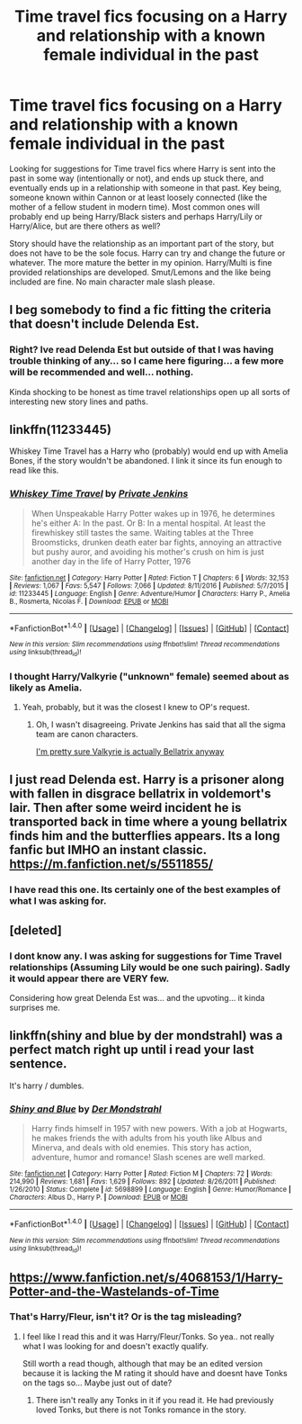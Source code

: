 #+TITLE: Time travel fics focusing on a Harry and relationship with a known female individual in the past

* Time travel fics focusing on a Harry and relationship with a known female individual in the past
:PROPERTIES:
:Author: Noexit007
:Score: 14
:DateUnix: 1492460995.0
:DateShort: 2017-Apr-18
:FlairText: Request
:END:
Looking for suggestions for Time travel fics where Harry is sent into the past in some way (intentionally or not), and ends up stuck there, and eventually ends up in a relationship with someone in that past. Key being, someone known within Cannon or at least loosely connected (like the mother of a fellow student in modern time). Most common ones will probably end up being Harry/Black sisters and perhaps Harry/Lily or Harry/Alice, but are there others as well?

Story should have the relationship as an important part of the story, but does not have to be the sole focus. Harry can try and change the future or whatever. The more mature the better in my opinion. Harry/Multi is fine provided relationships are developed. Smut/Lemons and the like being included are fine. No main character male slash please.


** I beg somebody to find a fic fitting the criteria that doesn't include Delenda Est.
:PROPERTIES:
:Score: 17
:DateUnix: 1492471281.0
:DateShort: 2017-Apr-18
:END:

*** Right? Ive read Delenda Est but outside of that I was having trouble thinking of any... so I came here figuring... a few more will be recommended and well... nothing.

Kinda shocking to be honest as time travel relationships open up all sorts of interesting new story lines and paths.
:PROPERTIES:
:Author: Noexit007
:Score: 1
:DateUnix: 1492479135.0
:DateShort: 2017-Apr-18
:END:


** linkffn(11233445)

Whiskey Time Travel has a Harry who (probably) would end up with Amelia Bones, if the story wouldn't be abandoned. I link it since its fun enough to read like this.
:PROPERTIES:
:Author: UndeadBBQ
:Score: 3
:DateUnix: 1492498439.0
:DateShort: 2017-Apr-18
:END:

*** [[http://www.fanfiction.net/s/11233445/1/][*/Whiskey Time Travel/*]] by [[https://www.fanfiction.net/u/1556516/Private-Jenkins][/Private Jenkins/]]

#+begin_quote
  When Unspeakable Harry Potter wakes up in 1976, he determines he's either A: In the past. Or B: In a mental hospital. At least the firewhiskey still tastes the same. Waiting tables at the Three Broomsticks, drunken death eater bar fights, annoying an attractive but pushy auror, and avoiding his mother's crush on him is just another day in the life of Harry Potter, 1976
#+end_quote

^{/Site/: [[http://www.fanfiction.net/][fanfiction.net]] *|* /Category/: Harry Potter *|* /Rated/: Fiction T *|* /Chapters/: 6 *|* /Words/: 32,153 *|* /Reviews/: 1,067 *|* /Favs/: 5,547 *|* /Follows/: 7,066 *|* /Updated/: 8/11/2016 *|* /Published/: 5/7/2015 *|* /id/: 11233445 *|* /Language/: English *|* /Genre/: Adventure/Humor *|* /Characters/: Harry P., Amelia B., Rosmerta, Nicolas F. *|* /Download/: [[http://www.ff2ebook.com/old/ffn-bot/index.php?id=11233445&source=ff&filetype=epub][EPUB]] or [[http://www.ff2ebook.com/old/ffn-bot/index.php?id=11233445&source=ff&filetype=mobi][MOBI]]}

--------------

*FanfictionBot*^{1.4.0} *|* [[[https://github.com/tusing/reddit-ffn-bot/wiki/Usage][Usage]]] | [[[https://github.com/tusing/reddit-ffn-bot/wiki/Changelog][Changelog]]] | [[[https://github.com/tusing/reddit-ffn-bot/issues/][Issues]]] | [[[https://github.com/tusing/reddit-ffn-bot/][GitHub]]] | [[[https://www.reddit.com/message/compose?to=tusing][Contact]]]

^{/New in this version: Slim recommendations using/ ffnbot!slim! /Thread recommendations using/ linksub(thread_id)!}
:PROPERTIES:
:Author: FanfictionBot
:Score: 3
:DateUnix: 1492498460.0
:DateShort: 2017-Apr-18
:END:


*** I thought Harry/Valkyrie ("unknown" female) seemed about as likely as Amelia.
:PROPERTIES:
:Author: Slindish
:Score: 1
:DateUnix: 1492523031.0
:DateShort: 2017-Apr-18
:END:

**** Yeah, probably, but it was the closest I knew to OP's request.
:PROPERTIES:
:Author: UndeadBBQ
:Score: 1
:DateUnix: 1492523449.0
:DateShort: 2017-Apr-18
:END:

***** Oh, I wasn't disagreeing. Private Jenkins has said that all the sigma team are canon characters.

[[/spoiler][I'm pretty sure Valkyrie is actually Bellatrix anyway]]
:PROPERTIES:
:Author: Slindish
:Score: 5
:DateUnix: 1492524111.0
:DateShort: 2017-Apr-18
:END:


** I just read Delenda est. Harry is a prisoner along with fallen in disgrace bellatrix in voldemort's lair. Then after some weird incident he is transported back in time where a young bellatrix finds him and the butterflies appears. Its a long fanfic but IMHO an instant classic. [[https://m.fanfiction.net/s/5511855/]]
:PROPERTIES:
:Author: DrTacoLord
:Score: 2
:DateUnix: 1492467150.0
:DateShort: 2017-Apr-18
:END:

*** I have read this one. Its certainly one of the best examples of what I was asking for.
:PROPERTIES:
:Author: Noexit007
:Score: 1
:DateUnix: 1492469631.0
:DateShort: 2017-Apr-18
:END:


** [deleted]
:PROPERTIES:
:Score: 2
:DateUnix: 1492576940.0
:DateShort: 2017-Apr-19
:END:

*** I dont know any. I was asking for suggestions for Time Travel relationships (Assuming Lily would be one such pairing). Sadly it would appear there are VERY few.

Considering how great Delenda Est was... and the upvoting... it kinda surprises me.
:PROPERTIES:
:Author: Noexit007
:Score: 1
:DateUnix: 1492581477.0
:DateShort: 2017-Apr-19
:END:


** linkffn(shiny and blue by der mondstrahl) was a perfect match right up until i read your last sentence.

It's harry / dumbles.
:PROPERTIES:
:Author: DaGeek247
:Score: 2
:DateUnix: 1492512532.0
:DateShort: 2017-Apr-18
:END:

*** [[http://www.fanfiction.net/s/5698899/1/][*/Shiny and Blue/*]] by [[https://www.fanfiction.net/u/1982067/Der-Mondstrahl][/Der Mondstrahl/]]

#+begin_quote
  Harry finds himself in 1957 with new powers. With a job at Hogwarts, he makes friends the with adults from his youth like Albus and Minerva, and deals with old enemies. This story has action, adventure, humor and romance! Slash scenes are well marked.
#+end_quote

^{/Site/: [[http://www.fanfiction.net/][fanfiction.net]] *|* /Category/: Harry Potter *|* /Rated/: Fiction M *|* /Chapters/: 72 *|* /Words/: 214,990 *|* /Reviews/: 1,681 *|* /Favs/: 1,629 *|* /Follows/: 892 *|* /Updated/: 8/26/2011 *|* /Published/: 1/26/2010 *|* /Status/: Complete *|* /id/: 5698899 *|* /Language/: English *|* /Genre/: Humor/Romance *|* /Characters/: Albus D., Harry P. *|* /Download/: [[http://www.ff2ebook.com/old/ffn-bot/index.php?id=5698899&source=ff&filetype=epub][EPUB]] or [[http://www.ff2ebook.com/old/ffn-bot/index.php?id=5698899&source=ff&filetype=mobi][MOBI]]}

--------------

*FanfictionBot*^{1.4.0} *|* [[[https://github.com/tusing/reddit-ffn-bot/wiki/Usage][Usage]]] | [[[https://github.com/tusing/reddit-ffn-bot/wiki/Changelog][Changelog]]] | [[[https://github.com/tusing/reddit-ffn-bot/issues/][Issues]]] | [[[https://github.com/tusing/reddit-ffn-bot/][GitHub]]] | [[[https://www.reddit.com/message/compose?to=tusing][Contact]]]

^{/New in this version: Slim recommendations using/ ffnbot!slim! /Thread recommendations using/ linksub(thread_id)!}
:PROPERTIES:
:Author: FanfictionBot
:Score: 0
:DateUnix: 1492512549.0
:DateShort: 2017-Apr-18
:END:


** [[https://www.fanfiction.net/s/4068153/1/Harry-Potter-and-the-Wastelands-of-Time]]
:PROPERTIES:
:Score: 1
:DateUnix: 1492474999.0
:DateShort: 2017-Apr-18
:END:

*** That's Harry/Fleur, isn't it? Or is the tag misleading?
:PROPERTIES:
:Score: 1
:DateUnix: 1492476022.0
:DateShort: 2017-Apr-18
:END:

**** I feel like I read this and it was Harry/Fleur/Tonks. So yea.. not really what I was looking for and doesn't exactly qualify.

Still worth a read though, although that may be an edited version because it is lacking the M rating it should have and doesnt have Tonks on the tags so... Maybe just out of date?
:PROPERTIES:
:Author: Noexit007
:Score: 1
:DateUnix: 1492479415.0
:DateShort: 2017-Apr-18
:END:

***** There isn't really any Tonks in it if you read it. He had previously loved Tonks, but there is not Tonks romance in the story.
:PROPERTIES:
:Score: 2
:DateUnix: 1492480731.0
:DateShort: 2017-Apr-18
:END:

